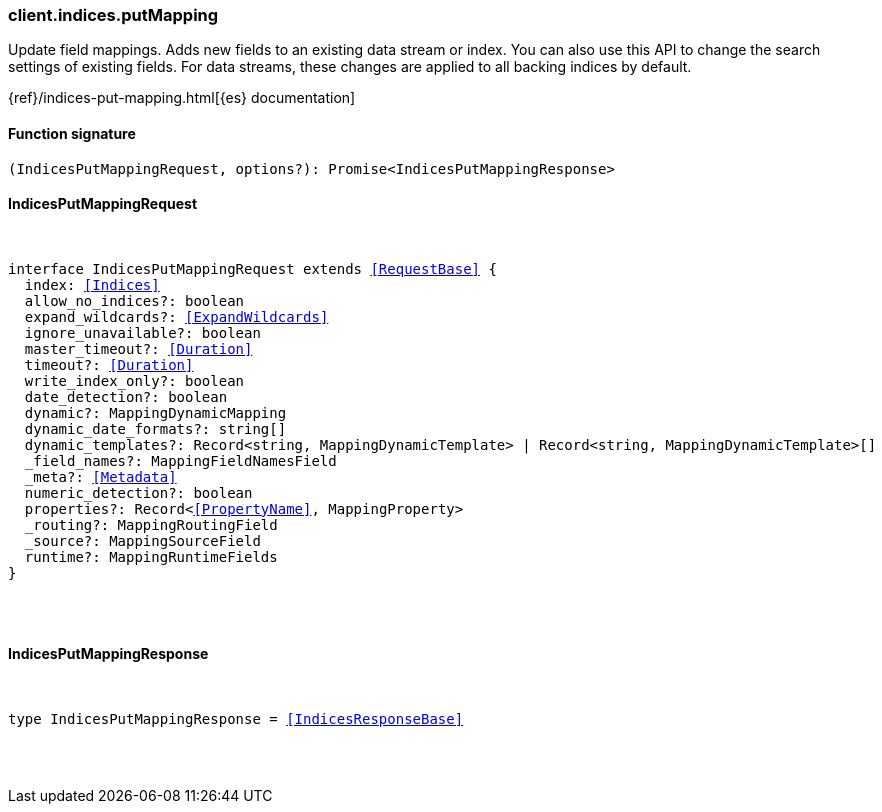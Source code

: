 [[reference-indices-put_mapping]]

////////
===========================================================================================================================
||                                                                                                                       ||
||                                                                                                                       ||
||                                                                                                                       ||
||        ██████╗ ███████╗ █████╗ ██████╗ ███╗   ███╗███████╗                                                            ||
||        ██╔══██╗██╔════╝██╔══██╗██╔══██╗████╗ ████║██╔════╝                                                            ||
||        ██████╔╝█████╗  ███████║██║  ██║██╔████╔██║█████╗                                                              ||
||        ██╔══██╗██╔══╝  ██╔══██║██║  ██║██║╚██╔╝██║██╔══╝                                                              ||
||        ██║  ██║███████╗██║  ██║██████╔╝██║ ╚═╝ ██║███████╗                                                            ||
||        ╚═╝  ╚═╝╚══════╝╚═╝  ╚═╝╚═════╝ ╚═╝     ╚═╝╚══════╝                                                            ||
||                                                                                                                       ||
||                                                                                                                       ||
||    This file is autogenerated, DO NOT send pull requests that changes this file directly.                             ||
||    You should update the script that does the generation, which can be found in:                                      ||
||    https://github.com/elastic/elastic-client-generator-js                                                             ||
||                                                                                                                       ||
||    You can run the script with the following command:                                                                 ||
||       npm run elasticsearch -- --version <version>                                                                    ||
||                                                                                                                       ||
||                                                                                                                       ||
||                                                                                                                       ||
===========================================================================================================================
////////

[discrete]
=== client.indices.putMapping

Update field mappings. Adds new fields to an existing data stream or index. You can also use this API to change the search settings of existing fields. For data streams, these changes are applied to all backing indices by default.

{ref}/indices-put-mapping.html[{es} documentation]

[discrete]
==== Function signature

[source,ts]
----
(IndicesPutMappingRequest, options?): Promise<IndicesPutMappingResponse>
----

[discrete]
==== IndicesPutMappingRequest

[pass]
++++
<pre>
++++
interface IndicesPutMappingRequest extends <<RequestBase>> {
  index: <<Indices>>
  allow_no_indices?: boolean
  expand_wildcards?: <<ExpandWildcards>>
  ignore_unavailable?: boolean
  master_timeout?: <<Duration>>
  timeout?: <<Duration>>
  write_index_only?: boolean
  date_detection?: boolean
  dynamic?: MappingDynamicMapping
  dynamic_date_formats?: string[]
  dynamic_templates?: Record<string, MappingDynamicTemplate> | Record<string, MappingDynamicTemplate>[]
  _field_names?: MappingFieldNamesField
  _meta?: <<Metadata>>
  numeric_detection?: boolean
  properties?: Record<<<PropertyName>>, MappingProperty>
  _routing?: MappingRoutingField
  _source?: MappingSourceField
  runtime?: MappingRuntimeFields
}

[pass]
++++
</pre>
++++
[discrete]
==== IndicesPutMappingResponse

[pass]
++++
<pre>
++++
type IndicesPutMappingResponse = <<IndicesResponseBase>>

[pass]
++++
</pre>
++++
